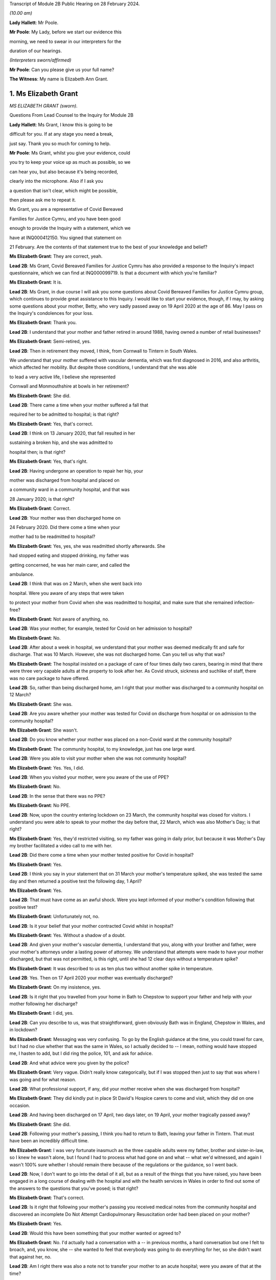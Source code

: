 Transcript of Module 2B Public Hearing on 28 February 2024.

*(10.00 am)*

**Lady Hallett**: Mr Poole.

**Mr Poole**: My Lady, before we start our evidence this

morning, we need to swear in our interpreters for the

duration of our hearings.

*(Interpreters sworn/affirmed)*

**Mr Poole**: Can you please give us your full name?

**The Witness**: My name is Elizabeth Ann Grant.

1. Ms Elizabeth Grant
=====================

*MS ELIZABETH GRANT (sworn).*

Questions From Lead Counsel to the Inquiry for Module 2B

**Lady Hallett**: Ms Grant, I know this is going to be

difficult for you. If at any stage you need a break,

just say. Thank you so much for coming to help.

**Mr Poole**: Ms Grant, whilst you give your evidence, could

you try to keep your voice up as much as possible, so we

can hear you, but also because it's being recorded,

clearly into the microphone. Also if I ask you

a question that isn't clear, which might be possible,

then please ask me to repeat it.

Ms Grant, you are a representative of Covid Bereaved

Families for Justice Cymru, and you have been good

enough to provide the Inquiry with a statement, which we

have at INQ000412150. You signed that statement on

21 February. Are the contents of that statement true to the best of your knowledge and belief?

**Ms Elizabeth Grant**: They are correct, yeah.

**Lead 2B**: Ms Grant, Covid Bereaved Families for Justice Cymru has also provided a response to the Inquiry's impact questionnaire, which we can find at INQ000099719. Is that a document with which you're familiar?

**Ms Elizabeth Grant**: It is.

**Lead 2B**: Ms Grant, in due course I will ask you some questions about Covid Bereaved Families for Justice Cymru group, which continues to provide great assistance to this Inquiry. I would like to start your evidence, though, if I may, by asking some questions about your mother, Betty, who very sadly passed away on 19 April 2020 at the age of 86. May I pass on the Inquiry's condolences for your loss.

**Ms Elizabeth Grant**: Thank you.

**Lead 2B**: I understand that your mother and father retired in around 1988, having owned a number of retail businesses?

**Ms Elizabeth Grant**: Semi-retired, yes.

**Lead 2B**: Then in retirement they moved, I think, from Cornwall to Tintern in South Wales.

We understand that your mother suffered with vascular dementia, which was first diagnosed in 2016, and also arthritis, which affected her mobility. But despite those conditions, I understand that she was able

to lead a very active life, I believe she represented

Cornwall and Monmouthshire at bowls in her retirement?

**Ms Elizabeth Grant**: She did.

**Lead 2B**: There came a time when your mother suffered a fall that

required her to be admitted to hospital; is that right?

**Ms Elizabeth Grant**: Yes, that's correct.

**Lead 2B**: I think on 13 January 2020, that fall resulted in her

sustaining a broken hip, and she was admitted to

hospital then; is that right?

**Ms Elizabeth Grant**: Yes, that's right.

**Lead 2B**: Having undergone an operation to repair her hip, your

mother was discharged from hospital and placed on

a community ward in a community hospital, and that was

28 January 2020; is that right?

**Ms Elizabeth Grant**: Correct.

**Lead 2B**: Your mother was then discharged home on

24 February 2020. Did there come a time when your

mother had to be readmitted to hospital?

**Ms Elizabeth Grant**: Yes, yes, she was readmitted shortly afterwards. She

had stopped eating and stopped drinking, my father was

getting concerned, he was her main carer, and called the

ambulance.

**Lead 2B**: I think that was on 2 March, when she went back into

hospital. Were you aware of any steps that were taken

to protect your mother from Covid when she was readmitted to hospital, and make sure that she remained infection-free?

**Ms Elizabeth Grant**: Not aware of anything, no.

**Lead 2B**: Was your mother, for example, tested for Covid on her admission to hospital?

**Ms Elizabeth Grant**: No.

**Lead 2B**: After about a week in hospital, we understand that your mother was deemed medically fit and safe for discharge. That was 10 March. However, she was not discharged home. Can you tell us why that was?

**Ms Elizabeth Grant**: The hospital insisted on a package of care of four times daily two carers, bearing in mind that there were three very capable adults at the property to look after her. As Covid struck, sickness and suchlike of staff, there was no care package to have offered.

**Lead 2B**: So, rather than being discharged home, am I right that your mother was discharged to a community hospital on 12 March?

**Ms Elizabeth Grant**: She was.

**Lead 2B**: Are you aware whether your mother was tested for Covid on discharge from hospital or on admission to the community hospital?

**Ms Elizabeth Grant**: She wasn't.

**Lead 2B**: Do you know whether your mother was placed on a non-Covid ward at the community hospital?

**Ms Elizabeth Grant**: The community hospital, to my knowledge, just has one large ward.

**Lead 2B**: Were you able to visit your mother when she was not community hospital?

**Ms Elizabeth Grant**: Yes. Yes, I did.

**Lead 2B**: When you visited your mother, were you aware of the use of PPE?

**Ms Elizabeth Grant**: No.

**Lead 2B**: In the sense that there was no PPE?

**Ms Elizabeth Grant**: No PPE.

**Lead 2B**: Now, upon the country entering lockdown on 23 March, the community hospital was closed for visitors. I understand you were able to speak to your mother the day before that, 22 March, which was also Mother's Day; is that right?

**Ms Elizabeth Grant**: Yes, they'd restricted visiting, so my father was going in daily prior, but because it was Mother's Day my brother facilitated a video call to me with her.

**Lead 2B**: Did there come a time when your mother tested positive for Covid in hospital?

**Ms Elizabeth Grant**: Yes.

**Lead 2B**: I think you say in your statement that on 31 March your mother's temperature spiked, she was tested the same day and then returned a positive test the following day, 1 April?

**Ms Elizabeth Grant**: Yes.

**Lead 2B**: That must have come as an awful shock. Were you kept informed of your mother's condition following that positive test?

**Ms Elizabeth Grant**: Unfortunately not, no.

**Lead 2B**: Is it your belief that your mother contracted Covid whilst in hospital?

**Ms Elizabeth Grant**: Yes. Without a shadow of a doubt.

**Lead 2B**: And given your mother's vascular dementia, I understand that you, along with your brother and father, were your mother's attorneys under a lasting power of attorney. We understand that attempts were made to have your mother discharged, but that was not permitted, is this right, until she had 12 clear days without a temperature spike?

**Ms Elizabeth Grant**: It was described to us as ten plus two without another spike in temperature.

**Lead 2B**: Yes. Then on 17 April 2020 your mother was eventually discharged?

**Ms Elizabeth Grant**: On my insistence, yes.

**Lead 2B**: Is it right that you travelled from your home in Bath to Chepstow to support your father and help with your mother following her discharge?

**Ms Elizabeth Grant**: I did, yes.

**Lead 2B**: Can you describe to us, was that straightforward, given obviously Bath was in England, Chepstow in Wales, and in lockdown?

**Ms Elizabeth Grant**: Messaging was very confusing. To go by the English guidance at the time, you could travel for care, but I had no clue whether that was the same in Wales, so I actually decided to -- I mean, nothing would have stopped me, I hasten to add, but I did ring the police, 101, and ask for advice.

**Lead 2B**: And what advice were you given by the police?

**Ms Elizabeth Grant**: Very vague. Didn't really know categorically, but if I was stopped then just to say that was where I was going and for what reason.

**Lead 2B**: What professional support, if any, did your mother receive when she was discharged from hospital?

**Ms Elizabeth Grant**: They did kindly put in place St David's Hospice carers to come and visit, which they did on one occasion.

**Lead 2B**: And having been discharged on 17 April, two days later, on 19 April, your mother tragically passed away?

**Ms Elizabeth Grant**: She did.

**Lead 2B**: Following your mother's passing, I think you had to return to Bath, leaving your father in Tintern. That must have been an incredibly difficult time.

**Ms Elizabeth Grant**: I was very fortunate inasmuch as the three capable adults were my father, brother and sister-in-law, so I knew he wasn't alone, but I found I had to process what had gone on and what -- what we'd witnessed, and again I wasn't 100% sure whether I should remain there because of the regulations or the guidance, so I went back.

**Lead 2B**: Now, I don't want to go into the detail of it all, but as a result of the things that you have raised, you have been engaged in a long course of dealing with the hospital and with the health services in Wales in order to find out some of the answers to the questions that you've posed; is that right?

**Ms Elizabeth Grant**: That's correct.

**Lead 2B**: Is it right that following your mother's passing you received medical notes from the community hospital and discovered an incomplete Do Not Attempt Cardiopulmonary Resuscitation order had been placed on your mother?

**Ms Elizabeth Grant**: Yes.

**Lead 2B**: Would this have been something that your mother wanted or agreed to?

**Ms Elizabeth Grant**: No. I'd actually had a conversation with a -- in previous months, a hard conversation but one I felt to broach, and, you know, she -- she wanted to feel that everybody was going to do everything for her, so she didn't want that against her, no.

**Lead 2B**: Am I right there was also a note not to transfer your mother to an acute hospital; were you aware of that at the time?

**Ms Elizabeth Grant**: No, we weren't. There was no communication from the hospital at all.

**Lead 2B**: As regards your mother's funeral arrangements, you say in your statement that you were given a choice of either ten people to attend a funeral in Lydney, Gloucestershire, or five people to attend the funeral in Wales, and I think you opted for a direct funeral and cremation at Lydney, which took place on 7 May 2020. Can you tell us who was able to attend your mother's funeral?

**Ms Elizabeth Grant**: A direct funeral, there isn't anybody to attend. We couldn't, as a family, decide who those ten people would be, so dad had the final decision and he decided to do a direct funeral and then have a celebration of her life when the lockdown restrictions had lifted.

**Lead 2B**: And I think you say on 25 September 2020 you were able to hold that celebration at your mother's bowls club?

**Ms Elizabeth Grant**: 2021.

**Lead 2B**: 2021, I'm sorry.

**Ms Elizabeth Grant**: Where she is laid to rest.

**Lead 2B**: Was it as a result of your mother's death and the way in which she contracted Covid and was dealt with in hospital that you came into contact with some of the people via Facebook, I think, that had similar experience of the Covid pandemic in Wales?

**Ms Elizabeth Grant**: A few groups, a few -- bubble of Facebook groups had popped up, support groups, and it was -- it's difficult, because I know statistics are very helpful, but I actually thought at the time that these thousands and thousands of deaths on the dashboard were in -- they were desensitising people to the fact that they were actually people, they were loved people; they just had become statistics, numbers. So I actually reached out on a Facebook platform for anybody in Wales that had lost somebody in the hospitals and the health board, and that's when Anna-Louise responded, and I think that's where it all sort of started.

**Lead 2B**: And so that's yourself, Anna-Louise Marsh-Rees and Sam Smith?

**Ms Elizabeth Grant**: Yes.

**Lead 2B**: I think the three of you formed Covid Bereaved Families for Justice Cymru, and that was 15 July 2021; is that right?

**Ms Elizabeth Grant**: Yes.

**Lead 2B**: Obviously it has evolved over time, but I understand that the group represents people from many different backgrounds who have had many varied experiences of the Covid pandemic in Wales; is that right?

**Ms Elizabeth Grant**: To a point, yes, yes.

**Lead 2B**: The group represents, obviously, as the name would suggest, a number of people who have had different experiences of bereavement?

**Ms Elizabeth Grant**: Yes.

**Lead 2B**: Does Covid Bereaved Families for Justice Cymru represent just the bereaved or does it represent others and provide support to them? So, for example, key workers or public sector workers, or those that have suffered in other ways in the course of the pandemic.

**Ms Elizabeth Grant**: I would say it's specifically bereaved.

**Lead 2B**: Is it right to say that the group has a wide variety of people and experiences upon which it can draw to form views and raise concerns about the Covid pandemic in Wales?

**Ms Elizabeth Grant**: Yes, lived experiences, yes.

**Lead 2B**: And those lived experiences, they come from people from different parts of Wales?

**Ms Elizabeth Grant**: Yes, north, south --

**Lead 2B**: And within -- sorry.

**Ms Elizabeth Grant**: East, west, yes.

**Lead 2B**: And within the group there are people whose relatives and loved ones have died at different ages?

**Ms Elizabeth Grant**: Yes.

**Lead 2B**: And it represents people such as Amanda Provis, who we will hear from in a moment, who have suffered bereavement at different stages of the pandemic as well?

**Ms Elizabeth Grant**: That's correct, yes.

**Lead 2B**: Now, plainly the group was started after some of the first major decisions in the pandemic had been taken by the Welsh Government and whilst the pandemic was, of course, still raging. What was the primary aim of the group, as you saw it, when you first started it?

**Ms Elizabeth Grant**: To find answers, truth, accountability, and basically -- with -- hopefully with help in the Chair, change for the future.

**Lead 2B**: And did your group focus on the decision-making which had been taken by the Welsh Government as it affected Wales? So was your group always Wales-centric?

**Ms Elizabeth Grant**: Yes, yes, definitely.

**Lead 2B**: I would like to ask you next, if I may, a few questions about a number of the issues that your group have very helpfully raised with us, and I understand also have raised with the Welsh Government, arising out of their lived experiences.

Now, in terms of raising concerns with the Welsh Government, I think at the time of responding to that impact questionnaire we looked at a moment ago, which was late 2022, the group had had five meetings with the First Minister and two meetings with the health minister and Deputy Chief Medical Officer, Dr Chris Jones; is that right?

**Ms Elizabeth Grant**: That's correct.

**Lead 2B**: I think I'm right in saying that since the group was established, you have also had quarterly meetings with the health minister and the Deputy CMO; is that right?

**Ms Elizabeth Grant**: Yes, although they have stopped that now, yes.

**Lead 2B**: When did those meetings stop?

**Ms Elizabeth Grant**: I'm guessing it was the beginning of last year.

**Lead 2B**: Now, at those meetings, the group raised various issues, and I'd just like to address some of those, if I may.

Now, hospitals, obviously, are at the forefront of any pandemic response and appear to be right at the heart of the greatest areas of concerns expressed by members of your group. What is it about hospital care that your members, in general terms, received, or rather their loved ones received, that's given rise to the greatest concern?

**Ms Elizabeth Grant**: :outline:`Ventilation in hospitals:outline:`, procurement and use of PPE, and the right PPE, transfers on Freedom of Information requests, on my part. There was what I would consider a large number of untested patients that were discharged to community hospitals, to care homes and residential homes. It's -- that's probably the main, is the PPE, use of the right PPE, ventilation in hospitals.

**Lead 2B**: So PPE, infection control and nosocomial infection. You're no doubt aware that the figures now show that levels of nosocomial infection in hospitals were extremely high across the whole of the United Kingdom. The virus was, to put it bluntly, rampant across the healthcare sector. Is it the view of members of your group that more could and should have been done by way of infection control to stop the spread of the virus through places where their loved ones were most vulnerable?

**Ms Elizabeth Grant**: I have only one answer: definitely.

**Lead 2B**: Is it there a sense held on the part of your members that there was a failure to get on top of the spread of the virus generally before it impacted on individual hospitals and also, obviously, care homes?

**Ms Elizabeth Grant**: Yes.

**Lead 2B**: Obviously related to this is the testing of asymptomatic healthcare workers, which is an issue that is highlighted in the response to the impact questionnaire. In that impact questionnaire, your group draws attention to the fact that this, again, was not introduced in Wales until late in the day, and they make the point that this was later than in England. This is a big issue for members of your group; is that right?

**Ms Elizabeth Grant**: It is.

**Lead 2B**: I think I'm right in saying, aren't I, that one of the areas in which your campaign has been successful insofar as the Welsh Government is concerned is that you've campaigned successfully for there to be an official inquiry into nosocomial infection in Welsh hospitals; is that right?

**Ms Elizabeth Grant**: Yes, that's correct.

**Lead 2B**: Now, whilst we're talking about hospitals, do many members of your group raise the issue of the restrictions on their visiting ability to the hospitals where their loved ones were being looked after, and also the general issue, I think that you've alluded to in your own evidence, about communications with medical staff?

**Ms Elizabeth Grant**: I was going to say that the majority, as I do, felt the restrictions were necessary to stop the spread, but as you say, communication within hospitals to families was just non-existent.

**Lead 2B**: Do many say that they simply didn't receive sufficient detail or the right level of communication, and of course were denied the ability to visit?

**Ms Elizabeth Grant**: Obviously the visiting came to a head when people weren't allowed, in the first wave, to be with their loved ones as a final goodbye, and mum's hospital didn't have any wifi facilities so you couldn't have done any video calling. Very lacking, very lacking in technology in some of the hospitals in Wales.

**Lead 2B**: Is there a feeling amongst members of your group that there was an absence of bereavement support, so a lack of financial support but also the structures in place to help people come to terms with the loss of their loved ones?

**Ms Elizabeth Grant**: We have over, I think it's 400 members, and not one person has been offered bereavement support.

**Lead 2B**: So it would be right to say that your members feel there's a lot more that could be done in terms of providing that support, so both emotionally, financially, but also in terms of practicalities, so, for example, returning the clothes from someone who's died in hospital; is that a big issue?

**Ms Elizabeth Grant**: Yes, a lot of people had issues with the details of things like that, yes. I mean, mum came home with -- with an item missing. And it matters, when you're trying to accept what's gone on.

**Lead 2B**: Of course.

Now, we've mentioned care homes. Is it the case that there are a number of people within your organisation who have experienced bereavement of relatives in care homes in Wales?

**Ms Elizabeth Grant**: Yes, there are.

**Lead 2B**: So that is, I assume, a significant cohort, a significant number of people, but also a significant concern for members of your group, is it?

**Ms Elizabeth Grant**: Yes, because you go back to the untested policy that the government had.

**Lead 2B**: If we can just look at a passage from the impact questionnaire, please, INQ000099719, and I think we've got page 5 up on the screen, and if we can look at (vii) in front of you, we can see there, this is a concern that's raised by your group:

"Transferring patients from ward to ward, hospital to hospital, hospital to home/care homes untested and/or with Covid. Welsh Government did not start testing hospital to care home patients until 2 weeks after UK changed guidance."

**Ms Elizabeth Grant**: We want to know why.

**Lead 2B**: That's a reference there, isn't it, that mandatory testing of all patients prior to discharge to a care home was introduced in England on 16 April but it was not until 29 April 2020 that this change in policy was introduced in Wales; that's right?

**Ms Elizabeth Grant**: Yes.

**Lead 2B**: And as you say you want to know why?

**Ms Elizabeth Grant**: Why.

**Lead 2B**: And these were issues that your organisation was raising with the Welsh Government and the First Minister in meetings in late 2021?

**Ms Elizabeth Grant**: Yes.

**Lead 2B**: And you still want to know why?

**Ms Elizabeth Grant**: Yes.

**Lead 2B**: What role did you understand that the Welsh Government played in this early period, so January to April 2020, as regards care homes?

**Ms Elizabeth Grant**: It's -- I mean, I watched yesterday, I saw your chronological order of the Welsh Government's performance, and it does sound like they were caught with their trousers down. And when they realised the impact of the virus on Welsh shores, they sat on their hands.

**Lead 2B**: Did members of your group who had suffered bereavement around that time, so this early period, January to April 2020, have experience of pressure being applied to them or the individuals who subsequently died to be transferred from hospital to care homes?

**Ms Elizabeth Grant**: I'm not aware except the fact that you're dealing with a generation of people, of the elderly and vulnerable, that would hang on -- have such respect for anybody in authority, they wouldn't have challenged anything that an authority person would advise or say what is happening.

**Lead 2B**: Now, another issue that your group has raised in the context of social restrictions and the use of so-called non-pharmaceutical interventions that were put in place is the issue that you alluded to earlier in your journey from your home to visit your father and mother, so it's the question of borders and the differences in application and impact between Wales and England. Has that been a significant issue in the views of your members?

**Ms Elizabeth Grant**: They are, I think I might be one of two or three that live in England.

**Lead 2B**: You found it hard, though, did you, to understand what the rules were?

**Ms Elizabeth Grant**: Yes.

**Lead 2B**: Did you feel there was an unnecessary degree of complexity or confusion?

**Ms Elizabeth Grant**: It was tantamount to chaos. But yes, there was confusion. It was very difficult to get, when you're in England, to get any information or it was difficult to get information of what was happening in Wales.

**Lead 2B**: Another issue raised by your group relates to :outline:`face masks`, and again if we can just look at the impact questionnaire that I think is still on the screen in front of you, but now we're looking at (viii), the point is made there that the "Welsh Government mandated [the wearing of] :outline:`masks` 2 months after [the] UK Government".

Now, that's a reference to the fact that on 11 May 2020 the UK Government advised the public to consider wearing :outline:`face masks` in enclosed public spaces, so shops, trains, buses, in order to help reduce the spread of Covid. This guidance later, in England, became mandatory, but it wasn't until 11 September 2020 that all residents in Wales, those over the age of 11, were required to wear :outline:`face coverings` in indoor public spaces; is that what this point is --

**Ms Elizabeth Grant**: Yes, it is, yes.

**Lead 2B**: And is that an area of concern for members of your group? Is that something that you've asked the Welsh Government to explain?

**Ms Elizabeth Grant**: I'm not sure we've actually asked them directly to explain, but again it's a question of why and what science were they using.

**Lead 2B**: Now, you will have heard reference to so-called "superspreader" events.

**Ms Elizabeth Grant**: Yes.

**Lead 2B**: And this is another issue that's been raised by your group, and you have, I understand, raised it with the Welsh Government.

Now, in particular, you've asked why the Welsh Government was content to allow the Six Nations rugby match between Wales and Scotland, which was due to be played here in Cardiff in the Principality Stadium, to go ahead on 14 March. Now, we know it was eventually cancelled by the Welsh Rugby Union the day before the match, but that was not before 20,000 Scottish rugby fans had arrived in Cardiff.

Now, in light of what was known at the time and the approach being taken by other countries, and I referred yesterday in the opening to Scotland advising against gatherings of more than 500 people, is this something that members of your organisation again want answers to?

**Ms Elizabeth Grant**: Yes, yes, it's the big picture.

**Lead 2B**: Is your group also campaigning and do its primary aims also include aspects of hospital/care home nursing treatment? So, for example, I think you referred to PPE, :outline:`respirators`, ventilators and so on and so forth, for the purposes of health and social care staff. That is a big concern?

We've touched on the broad issue of communications between hospitals but also communications from care homes. That is another issue?

**Ms Elizabeth Grant**: Yes.

**Lead 2B**: And, importantly, the whole issue of the arrangements which were then put in place for dealing with loved ones at the end, the way in which, again, communications and hospital staff and care homes and the way in which loved

ones were buried and had their funerals conducted, that

is an important issue --

**Ms Elizabeth Grant**: Yes.

**Lead 2B**: -- for members of your group?

**Ms Elizabeth Grant**: There's extra layers to the grief of that as well that

keeps getting added. Bodies were mislaid, we have

members of that experience. We have knowledge of

members of staff within a particular health board that

was going around into morgues and on ICU, documenting

and photographing -- photography of dying people and of

people that were on ventilators that was later exhibited

and made a book out of. Which is another layer that

adds to what you're trying to cope with, because you're

immediately thinking: is that my mum? Is that -- you

know, as I say, it was -- you know, it's -- it was just

unnecessary.

**Lead 2B**: And presumably, and not least because, of course, on

account of your mother's death, the issue with DNA

Cardiopulmonary Resuscitation notices being given,

end-of-life care is obviously a vital topic for your

group; is that right?

**Ms Elizabeth Grant**: Yes.

**Mr Poole**: Thank you very much, Ms Grant, I know it can't

have been easy, but I have no further questions for you.

Thank you.

**The Witness**: Thank you, my Lady.

**Lady Hallett**: Thank you very much indeed for helping us. I understand that there was a request -- I think, given the distances in this building, I think I'll just stay here, so if anybody from Bereaved Cymru needs to go to talk to Ms Grant, please do. If they don't mind, I'll just stay here. It causes quite an upheaval when I leave.

*(The witness withdrew)*

**Lady Hallett**: Are you all right, Ms Grant, you don't want to talk to anybody from -- are you sure? I can see you're in good hands.

*(Pause)*

**Lady Hallett**: Is the next witness on their way?

**Mr Poole**: My Lady, yes, I think --

**Lady Hallett**: We don't need a break, Ms Grant's all right.

**Mr Poole**: Oh, she's just taking a break -- we're just --

**Lady Hallett**: No, we're not having a break, everything's okay.

**Mr Poole**: I think we're just waiting for the witness to come back, my Lady, thank you.

**Lady Hallett**: Oh, I see what you mean, she had been in the hearing room, I follow.

*(Pause)*

**Lady Hallett**: Are you okay?

**The Witness**: Yeah.

**Mr Poole**: May I ask you to start by stating your full name,

please.

**The Witness**: Amanda Jane Provis.

